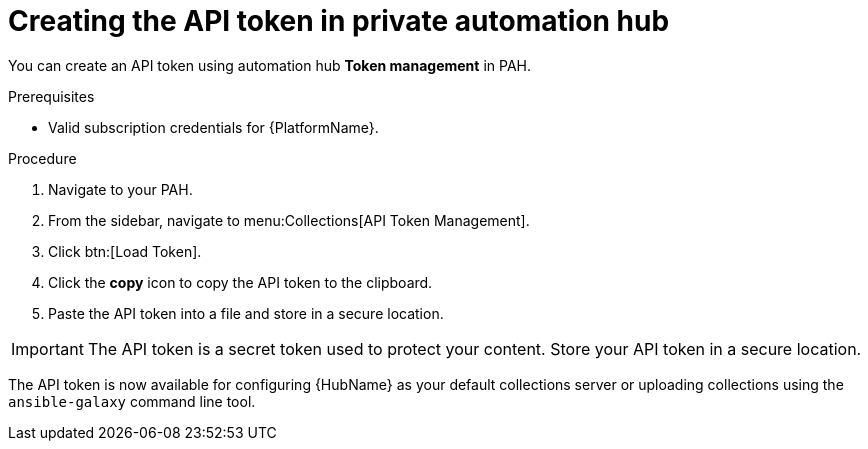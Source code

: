 // Module included in the following assemblies:
// obtaining-token/master.adoc
[id="proc-create-api-token-pah"]
= Creating the API token in private automation hub

You can create an API token using automation hub *Token management* in PAH.

.Prerequisites

* Valid subscription credentials for {PlatformName}.

.Procedure

. Navigate to your PAH.
. From the sidebar, navigate to menu:Collections[API Token Management].
. Click btn:[Load Token].
. Click the *copy* icon to copy the API token to the clipboard.
. Paste the API token into a file and store in a secure location.

[IMPORTANT]
====
The API token is a secret token used to protect your content. Store your API token in a secure location.
====

The API token is now available for configuring {HubName} as your default collections server or uploading collections using the `ansible-galaxy` command line tool.